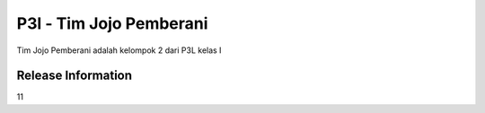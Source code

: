 ###################
P3l - Tim Jojo Pemberani
###################

Tim Jojo Pemberani adalah kelompok 2 dari P3L kelas I

*******************
Release Information
*******************

11